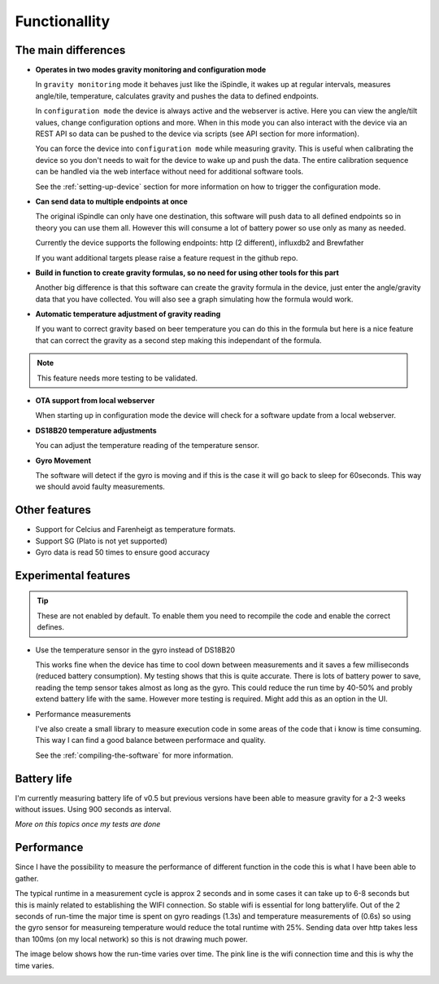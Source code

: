 .. _functionallity:

Functionallity
==============

The main differences
--------------------

* **Operates in two modes gravity monitoring and configuration mode**

  In ``gravity monitoring`` mode it behaves just like the iSpindle, it wakes up at regular intervals, measures angle/tile, temperature, calculates gravity and pushes the data to defined endpoints. 

  In ``configuration mode`` the device is always active and the webserver is active. Here you can view the angle/tilt values, change configuration options and more. When in this mode you can also interact with the device
  via an REST API so data can be pushed to the device via scripts (see API section for more information).

  You can force the device into ``configuration mode`` while measuring gravity. This is useful when calibrating the device so you don't needs to wait for the device to wake up and push the data. The entire calibration
  sequence can be handled via the web interface without need for additional software tools.

  See the :ref:`setting-up-device` section for more information on how to trigger the configuration mode.

* **Can send data to multiple endpoints at once**

  The original iSpindle can only have one destination, this software will push data to all defined endpoints so in theory you can use them all. However this will consume a lot of battery power so use only as many as needed. 

  Currently the device supports the following endpoints: http (2 different), influxdb2 and Brewfather

  If you want additional targets please raise a feature request in the github repo.

* **Build in function to create gravity formulas, so no need for using other tools for this part**

  Another big difference is that this software can create the gravity formula in the device, just enter the angle/gravity data that you have collected. You will also see a graph simulating how the formula would work. 

* **Automatic temperature adjustment of gravity reading**

  If you want to correct gravity based on beer temperature you can do this in the formula but here is a nice feature that can correct the gravity as a second step making this independant of the formula. 

.. note::

  This feature needs more testing to be validated.

* **OTA support from local webserver**

  When starting up in configuration mode the device will check for a software update from a local webserver. 

* **DS18B20 temperature adjustments**

  You can adjust the temperature reading of the temperature sensor.

* **Gyro Movement**

  The software will detect if the gyro is moving and if this is the case it will go back to sleep for 60seconds. This way we should avoid faulty measurements.

Other features
--------------

* Support for Celcius and Farenheigt as temperature formats.

* Support SG (Plato is not yet supported)

* Gyro data is read 50 times to ensure good accuracy

Experimental features
---------------------

.. tip::
  These are not enabled by default. To enable them you need to recompile the code and enable the correct defines.

* Use the temperature sensor in the gyro instead of DS18B20

  This works fine when the device has time to cool down between measurements and it saves a few milliseconds (reduced battery consumption). My testing shows that this is quite accurate. 
  There is lots of battery power to save, reading the temp sensor takes almost as long as the gyro. This could reduce the run time by 40-50% and probly extend battery life with the same. 
  However more testing is required. Might add this as an option in the UI.
  
* Performance measurements 

  I've also create a small library to measure execution code in some areas of the code that i know is time consuming. This way I can find a good balance between performace and quality.

  See the :ref:`compiling-the-software` for more information.


Battery life
------------

I'm currently measuring battery life of v0.5 but previous versions have been able to measure gravity for a 2-3 weeks without issues. Using 900 seconds as interval. 

*More on this topics once my tests are done*


Performance 
-----------

Since I have the possibility to measure the performance of different function in the code this is what I have been able to gather.

The typical runtime in a measurement cycle is approx 2 seconds and in some cases it can take up to 6-8 seconds but this is mainly related to establishing the WIFI connection. So stable wifi is 
essential for long batterylife. Out of the 2 seconds of run-time the major time is spent on gyro readings (1.3s) and temperature measurements of (0.6s) so using the gyro sensor for measureing 
temperature would reduce the total runtime with 25%. Sending data over http takes less than 100ms (on my local network) so this is not drawing much power. 

The image below shows how the run-time varies over time. The pink line is the wifi connection time and this is why the time varies. 

.. image:: images/perf1.png
  :width: 800
  :alt: Performance view

